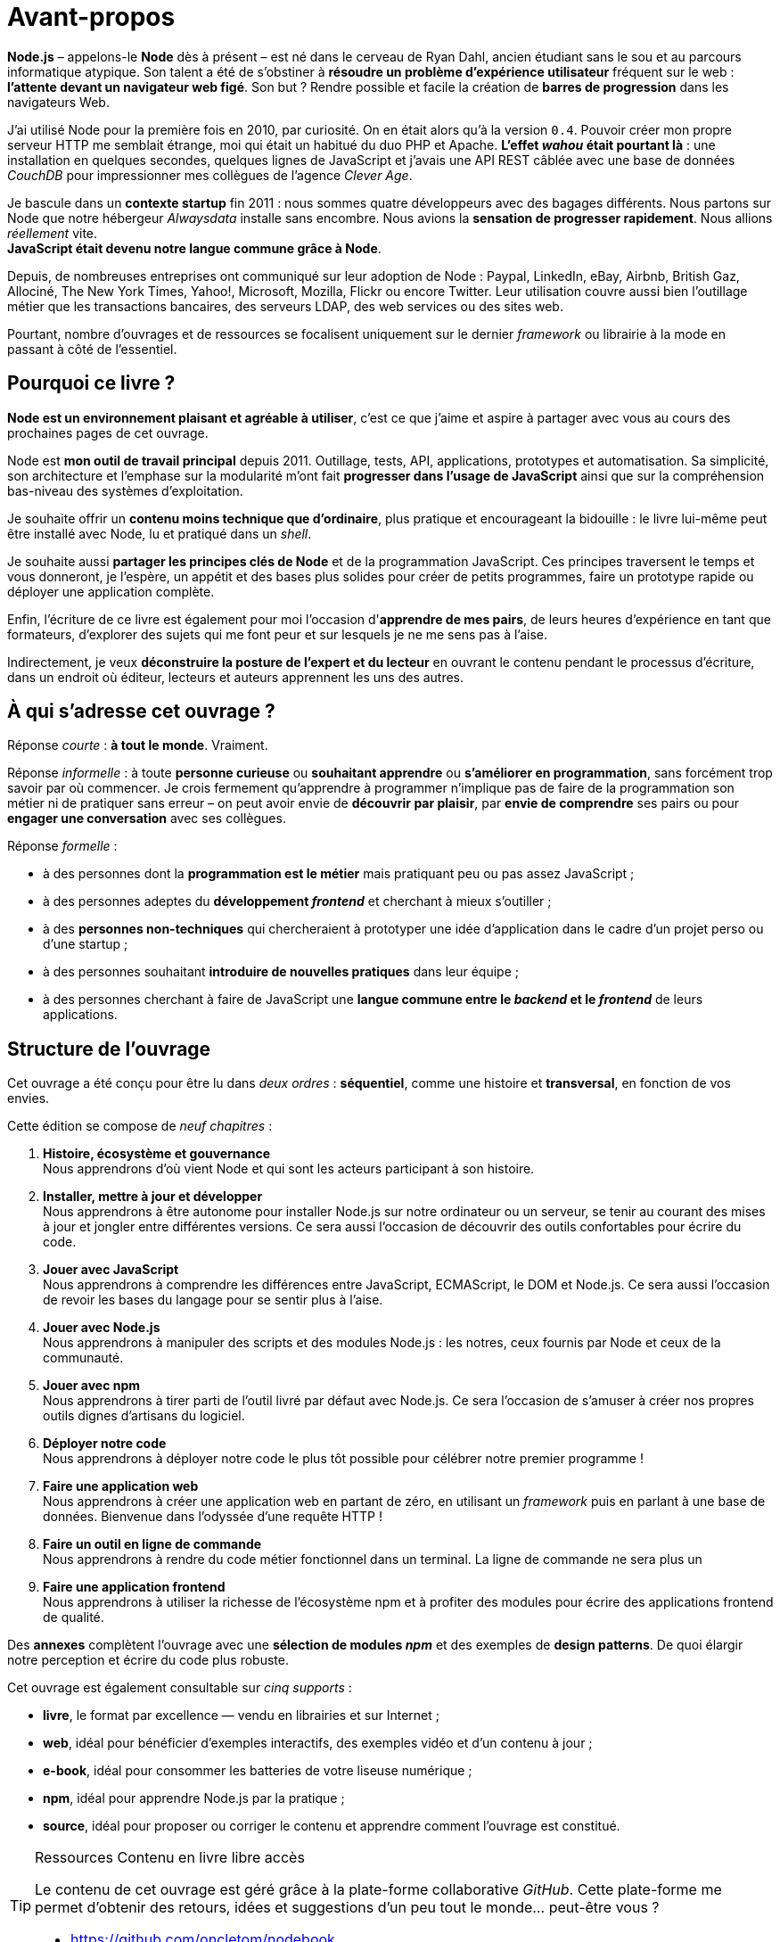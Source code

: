 [dedication]
= Avant-propos

*Node.js* – appelons-le *Node* dès à présent – est né dans le cerveau de Ryan Dahl, ancien étudiant sans le sou et au parcours informatique atypique.
Son talent a été de s'obstiner à *résoudre un problème d'expérience utilisateur* fréquent sur le web : *l'attente devant un navigateur web figé*.
Son but ? Rendre possible et facile la création de *barres de progression* dans les navigateurs Web.

J'ai utilisé Node pour la première fois en 2010, par curiosité.
On en était alors qu'à la version `0.4`.
Pouvoir créer mon propre serveur HTTP me semblait étrange, moi qui était un habitué du duo PHP et Apache.
*L'effet _wahou_ était pourtant là* : une installation en quelques secondes, quelques lignes de JavaScript et j'avais une API REST câblée avec une base de données _CouchDB_ pour impressionner mes collègues de l'agence _Clever Age_.

Je bascule dans un *contexte startup* fin 2011 : nous sommes quatre développeurs avec des bagages différents.
Nous partons sur Node que notre hébergeur _Alwaysdata_ installe sans encombre.
Nous avions la *sensation de progresser rapidement*.
Nous allions _réellement_ vite. +
*JavaScript était devenu notre langue commune grâce à Node*.

Depuis, de nombreuses entreprises ont communiqué sur leur adoption de Node :  Paypal, LinkedIn, eBay, Airbnb, British Gaz, Allociné, The New York Times, Yahoo!, Microsoft, Mozilla, Flickr ou encore Twitter.
Leur utilisation couvre aussi bien l'outillage métier que les transactions bancaires, des serveurs LDAP, des web services ou des sites web.

Pourtant, nombre d'ouvrages et de ressources se focalisent uniquement sur le dernier _framework_ ou librairie à la mode en passant à côté de l'essentiel.

== Pourquoi ce livre ?

*Node est un environnement plaisant et agréable à utiliser*, c'est ce que j'aime et aspire à partager avec vous au cours des prochaines pages de cet ouvrage.

Node est *mon outil de travail principal* depuis 2011.
Outillage, tests, API, applications, prototypes et automatisation.
Sa simplicité, son architecture et l'emphase sur la modularité m'ont fait *progresser dans l'usage de JavaScript* ainsi que sur la compréhension bas-niveau des systèmes d'exploitation.

Je souhaite offrir un *contenu moins technique que d'ordinaire*, plus pratique et encourageant la bidouille : le livre lui-même peut être installé avec Node, lu et pratiqué dans un _shell_.

Je souhaite aussi *partager les principes clés de Node* et de la programmation JavaScript.
Ces principes traversent le temps et vous donneront, je l'espère, un appétit et des bases plus solides pour créer de petits programmes, faire un prototype rapide ou déployer une application complète.

Enfin, l'écriture de ce livre est également pour moi l'occasion d'*apprendre de mes pairs*, de leurs heures d'expérience en tant que formateurs, d'explorer des sujets qui me font peur et sur lesquels je ne me sens pas à l'aise.

Indirectement, je veux *déconstruire la posture de l'expert et du lecteur* en ouvrant le contenu pendant le processus d'écriture, dans un endroit où éditeur, lecteurs et auteurs apprennent les uns des autres.

== À qui s'adresse cet ouvrage ?

Réponse _courte_ : *à tout le monde*. Vraiment.

Réponse _informelle_ : à toute *personne curieuse* ou *souhaitant apprendre* ou *s'améliorer en programmation*, sans forcément trop savoir par où commencer.
Je crois fermement qu'apprendre à programmer n'implique pas de faire de la programmation son métier ni de pratiquer sans erreur – on peut avoir envie de *découvrir par plaisir*, par *envie de comprendre* ses pairs ou pour *engager une conversation* avec ses collègues.

Réponse _formelle_ :

* à des personnes dont la *programmation est le métier* mais pratiquant peu ou pas assez JavaScript ;
* à des personnes adeptes du *développement _frontend_* et cherchant à mieux s'outiller ;
* à des *personnes non-techniques* qui chercheraient à prototyper une idée d'application dans le cadre d'un projet perso ou d'une startup ;
* à des personnes souhaitant *introduire de nouvelles pratiques* dans leur équipe ;
* à des personnes cherchant à faire de JavaScript une
*langue commune entre le _backend_ et le _frontend_* de leurs applications.

== Structure de l'ouvrage

Cet ouvrage a été conçu pour être lu dans _deux ordres_ :
*séquentiel*, comme une histoire et *transversal*, en fonction de vos envies.

Cette édition se compose de _neuf chapitres_ :

. *Histoire, écosystème et gouvernance* +
  Nous apprendrons d'où vient Node et qui sont les acteurs participant à son histoire.
. *Installer, mettre à jour et développer* +
  Nous apprendrons à être autonome pour installer Node.js
  sur notre ordinateur ou un serveur, se tenir au courant
  des mises à jour et jongler entre différentes versions.
  Ce sera aussi l'occasion de découvrir des outils confortables
  pour écrire du code.
. *Jouer avec JavaScript* +
  Nous apprendrons à comprendre les différences entre
  JavaScript, ECMAScript, le DOM et Node.js.
  Ce sera aussi l'occasion de revoir les bases du langage
  pour se sentir plus à l'aise.
. *Jouer avec Node.js* +
  Nous apprendrons à manipuler des scripts et des modules Node.js :
  les notres, ceux fournis par Node et ceux de la communauté.
. *Jouer avec npm* +
  Nous apprendrons à tirer parti de l'outil livré par défaut avec Node.js.
  Ce sera l'occasion de s'amuser à créer nos propres
  outils dignes d'artisans du logiciel.
. *Déployer notre code* +
  Nous apprendrons à déployer notre code le plus tôt possible pour célébrer notre premier programme !
. *Faire une application web* +
  Nous apprendrons à créer une application web en partant de zéro,
  en utilisant un _framework_ puis en parlant à une base de données.
  Bienvenue dans l'odyssée d'une requête HTTP !
. *Faire un outil en ligne de commande* +
  Nous apprendrons à rendre du code métier fonctionnel dans un terminal.
  La ligne de commande ne sera plus un
. *Faire une application frontend* +
  Nous apprendrons à utiliser la richesse de l'écosystème npm
  et à profiter des modules pour écrire des
  applications frontend de qualité.

Des *annexes* complètent l'ouvrage avec une *sélection de modules _npm_*
et des exemples de *design patterns*.
De quoi élargir notre perception et écrire du code plus robuste.

Cet ouvrage est également consultable sur _cinq supports_ :

- *livre*, le format par excellence — vendu en librairies et sur Internet ;
- *web*, idéal pour bénéficier d'exemples interactifs, des exemples vidéo et d'un contenu à jour ;
- *e-book*, idéal pour consommer les batteries de votre liseuse numérique ;
- *npm*, idéal pour apprendre Node.js par la pratique ;
- *source*, idéal pour proposer ou corriger le contenu et apprendre comment l'ouvrage est constitué.

[TIP]
.[RemarquePreTitre]#Ressources# Contenu en [line-through]#livre# libre accès
====
Le contenu de cet ouvrage est géré grâce à la plate-forme collaborative _GitHub_.
Cette plate-forme me permet d'obtenir des retours, idées et suggestions d'un peu tout le monde… peut-être vous ?

- [URL]#https://github.com/oncletom/nodebook#
====

== Remerciements

Cet ouvrage a été rédigé sur près de _quatre années_ – longue est la liste exhaustive des personnes à remercier.
Longue aussi est la liste de celles et ceux à qui je dois m'excuser pour mes sautes d'humeur, mes absences ou mes passages à vide.
Écrire est une activité éprouvante qui nécessite une attention vis à vis de soi-même pour ne pas (trop) en souffrir.

Mes premiers remerciements vont à _Eyrolles_, mon éditeur.
Je pense à Karine, Laurène et Elsa mais aussi à Alexandre pour leur patience infinie, leurs remarques et leur confiance malgré tous ces rebondissements.

Je te remercie tellement Noémie.
Ta joie, tes encouragements et ta présence sont essentiels à mon équilibre.
Ils me donnent confiance, m'inspirent et atténuent les peurs qui peuvent me paralyser.

Je me dois aussi de remercier mes anciens collègues de BBC R&D pour leur soutien, leur confiance et leur tolérance aux jeux de mots.
Olivier, Sean, Katie, Chris N et Chris L… c'était un plaisir et un honneur d'être à vos côtés.

Certain·e·s d'entre vous m'ont beaucoup aidé de par leurs conseils, leurs relectures et leurs encouragements.
Alors un grand merci Frank, Thierry, Boris, Béa, Efi, Alexandra, Thomas, Xavier, Bastien, Nicolas C, n1k0 et Loic.

J'ai organisé une résidence d'écriture itinérante de janvier à mars 2017.
On m'a hébergé, nourri et parfois blanchi.
Merci beaucoup beaucoup Maxime W, Brice F, Nicolas F, les gens du Yelloworking à Aix, Antoine F, les gens de la Coop à Grenoble, Cédric et Hélyette, Agnès, les gens de Mix-IT, les gens de la Cordée à Lyon, Maxime L, les gens de la Myne à Villeurbane, Clément D et Quentin A, les gens de Clever Cloud, Thomas M et Lilian M, les gens du ByteClub, Alexis J, les gens de Matlo, les gens du Fab Lab 127°, Arnaud R, Ismaël H et les gens de BetaGouv.

Enfin, entre meta-remerciements et méga-encouragements, je suis heureux et fier d'œuvrer d'ensemble avec David et Clémentine, afin de porter nos valeurs et nos idées vers les Communs et la mutualisation de moyens.

Mes amis. Ma famille. Je vous aime.

Bonne lecture icon:smile-o[]

— Thomas Parisot • [URL]#https://oncletom.io#
